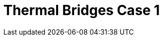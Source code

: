 = Thermal Bridges Case 1
:page-layout: toolboxes
:page-tags: catalog, toolbox, gaya-feelpp_toolbox_heat-thermal_bridges_case_1
:parent-catalogs: gaya-feelpp_toolbox_heat
:description: Thermal bridges case 1 simulation
:page-illustration: ROOT:thermal_bridges_case_1.jpg